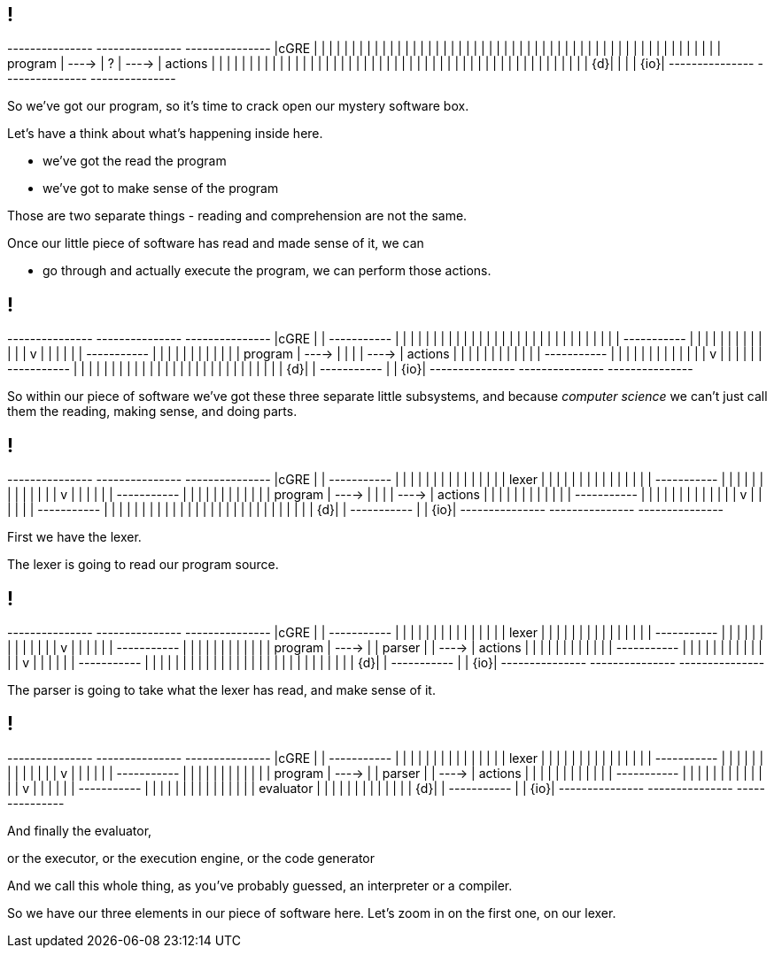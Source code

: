 == !

[ditaa, "images/slightly-mystery-software", "svg"]
--

+---------------+         +---------------+         +---------------+
|cGRE           |         |               |         |               |
|               |         |               |         |               |
|               |         |               |         |               |
|               |         |               |         |               |
|               |         |               |         |               |
|               |         |               |         |               |
|               |         |               |         |               |
|               |         |               |         |               |
|               |         |               |         |               |
|    program    |  ---->  |       ?       |  ---->  |    actions    |
|               |         |               |         |               |
|               |         |               |         |               |
|               |         |               |         |               |
|               |         |               |         |               |
|               |         |               |         |               |
|               |         |               |         |               |
|               |         |               |         |               |
|               |         |               |         |               |
|            {d}|         |               |         |           {io}|
+---------------+         +---------------+         +---------------+

--

[.notes]
--
So we've got our program, so it's time to crack open our mystery software box.

Let's have a think about what's happening inside here.

* we've got the read the program

* we've got to make sense of the program

Those are two separate things - reading and comprehension are not the same.

Once our little piece of software has read and made sense of it, we can

* go through and actually execute the program, we can perform those actions.
--

== !

[ditaa, "images/not-so-mystery-software", "svg"]
--

+---------------+         +---------------+         +---------------+
|cGRE           |         | +-----------+ |         |               |
|               |         | |           | |         |               |
|               |         | |           | |         |               |
|               |         | |           | |         |               |
|               |         | +-----------+ |         |               |
|               |         |       |       |         |               |
|               |         |       v       |         |               |
|               |         | +-----------+ |         |               |
|               |         | |           | |         |               |
|    program    |  ---->  | |           | |  ---->  |    actions    |
|               |         | |           | |         |               |
|               |         | +-----------+ |         |               |
|               |         |       |       |         |               |
|               |         |       v       |         |               |
|               |         | +-----------+ |         |               |
|               |         | |           | |         |               |
|               |         | |           | |         |               |
|               |         | |           | |         |               |
|            {d}|         | +-----------+ |         |           {io}|
+---------------+         +---------------+         +---------------+

--

[.notes]
--
So within our piece of software we've got these three separate little subsystems, and because _computer science_ we can't just call them the reading, making sense, and doing parts.
--

== !

[ditaa, "images/lexer-mystery-software", "svg"]
--

+---------------+         +---------------+         +---------------+
|cGRE           |         | +-----------+ |         |               |
|               |         | |           | |         |               |
|               |         | |   lexer   | |         |               |
|               |         | |           | |         |               |
|               |         | +-----------+ |         |               |
|               |         |       |       |         |               |
|               |         |       v       |         |               |
|               |         | +-----------+ |         |               |
|               |         | |           | |         |               |
|    program    |  ---->  | |           | |  ---->  |    actions    |
|               |         | |           | |         |               |
|               |         | +-----------+ |         |               |
|               |         |       |       |         |               |
|               |         |       v       |         |               |
|               |         | +-----------+ |         |               |
|               |         | |           | |         |               |
|               |         | |           | |         |               |
|               |         | |           | |         |               |
|            {d}|         | +-----------+ |         |           {io}|
+---------------+         +---------------+         +---------------+

--

[.notes]
--
First we have the lexer.

The lexer is going to read our program source.
--

== !

[ditaa, "images/lexer-parser-mystery-software", "svg"]
--

+---------------+         +---------------+         +---------------+
|cGRE           |         | +-----------+ |         |               |
|               |         | |           | |         |               |
|               |         | |   lexer   | |         |               |
|               |         | |           | |         |               |
|               |         | +-----------+ |         |               |
|               |         |       |       |         |               |
|               |         |       v       |         |               |
|               |         | +-----------+ |         |               |
|               |         | |           | |         |               |
|    program    |  ---->  | |  parser   | |  ---->  |    actions    |
|               |         | |           | |         |               |
|               |         | +-----------+ |         |               |
|               |         |       |       |         |               |
|               |         |       v       |         |               |
|               |         | +-----------+ |         |               |
|               |         | |           | |         |               |
|               |         | |           | |         |               |
|               |         | |           | |         |               |
|            {d}|         | +-----------+ |         |           {io}|
+---------------+         +---------------+         +---------------+

--

[.notes]
--
The parser is going to take what the lexer has read, and make sense of it.
--

== !

[ditaa, "images/lexer-parser-evaluator-mystery-software", "svg"]
--

+---------------+         +---------------+         +---------------+
|cGRE           |         | +-----------+ |         |               |
|               |         | |           | |         |               |
|               |         | |   lexer   | |         |               |
|               |         | |           | |         |               |
|               |         | +-----------+ |         |               |
|               |         |       |       |         |               |
|               |         |       v       |         |               |
|               |         | +-----------+ |         |               |
|               |         | |           | |         |               |
|    program    |  ---->  | |  parser   | |  ---->  |    actions    |
|               |         | |           | |         |               |
|               |         | +-----------+ |         |               |
|               |         |       |       |         |               |
|               |         |       v       |         |               |
|               |         | +-----------+ |         |               |
|               |         | |           | |         |               |
|               |         | | evaluator | |         |               |
|               |         | |           | |         |               |
|            {d}|         | +-----------+ |         |           {io}|
+---------------+         +---------------+         +---------------+

--

[.notes]
--
And finally the evaluator,

or the executor, or the execution engine, or the code generator

And we call this whole thing, as you've probably guessed, an interpreter or a compiler.

So we have our three elements in our piece of software here. Let's zoom in on the first one, on our lexer.
--
